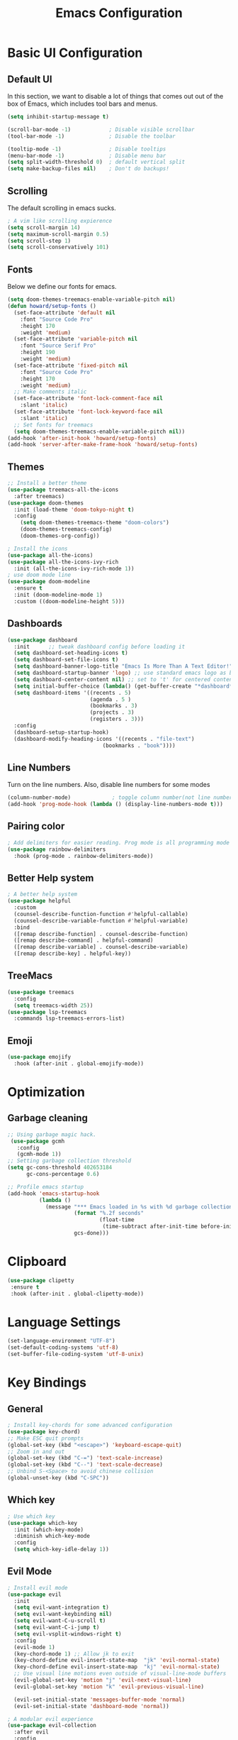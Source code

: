 #+title: Emacs Configuration
#+PROPERTY: header-args:emacs-lisp :tangle ./init.el

* Basic UI Configuration
** Default UI
In this section, we want to disable a lot of things that comes out out of the box of Emacs, which includes tool bars and menus.
#+begin_src emacs-lisp
  (setq inhibit-startup-message t)

  (scroll-bar-mode -1)            ; Disable visible scrollbar
  (tool-bar-mode -1)              ; Disable the toolbar

  (tooltip-mode -1)               ; Disable tooltips
  (menu-bar-mode -1)              ; Disable menu bar
  (setq split-width-threshold 0)  ; default vertical split
  (setq make-backup-files nil)    ; Don't do backups!
#+end_src
** Scrolling
The default scrolling in emacs sucks.
#+begin_src emacs-lisp
  ; A vim like scrolling expierence
  (setq scroll-margin 14)
  (setq maximum-scroll-margin 0.5)
  (setq scroll-step 1)
  (setq scroll-conservatively 101)
#+end_src
** Fonts
Below we define our fonts for emacs.
#+begin_src emacs-lisp
  (setq doom-themes-treemacs-enable-variable-pitch nil)
  (defun howard/setup-fonts ()
    (set-face-attribute 'default nil
      :font "Source Code Pro"
      :height 170
      :weight 'medium)
    (set-face-attribute 'variable-pitch nil
      :font "Source Serif Pro"
      :height 190
      :weight 'medium)
    (set-face-attribute 'fixed-pitch nil
      :font "Source Code Pro"
      :height 170
      :weight 'medium)
    ;; Make comments italic
    (set-face-attribute 'font-lock-comment-face nil
      :slant 'italic)
    (set-face-attribute 'font-lock-keyword-face nil
      :slant 'italic)
    ;; Set fonts for treemacs
    (setq doom-themes-treemacs-enable-variable-pitch nil))
  (add-hook 'after-init-hook 'howard/setup-fonts)
  (add-hook 'server-after-make-frame-hook 'howard/setup-fonts)
#+end_src
** Themes
#+begin_src emacs-lisp
  ;; Install a better theme
  (use-package treemacs-all-the-icons
    :after treemacs)
  (use-package doom-themes
    :init (load-theme 'doom-tokyo-night t)
    :config
      (setq doom-themes-treemacs-theme "doom-colors")
      (doom-themes-treemacs-config)
      (doom-themes-org-config))

  ; Install the icons
  (use-package all-the-icons)
  (use-package all-the-icons-ivy-rich
    :init (all-the-icons-ivy-rich-mode 1))
  ; use doom mode line
  (use-package doom-modeline
    :ensure t
    :init (doom-modeline-mode 1)
    :custom ((doom-modeline-height 5)))
#+end_src
** Dashboards
#+begin_src emacs-lisp
  (use-package dashboard
    :init      ;; tweak dashboard config before loading it
    (setq dashboard-set-heading-icons t)
    (setq dashboard-set-file-icons t)
    (setq dashboard-banner-logo-title "Emacs Is More Than A Text Editor!")
    (setq dashboard-startup-banner 'logo) ;; use standard emacs logo as banner
    (setq dashboard-center-content nil) ;; set to 't' for centered content
    (setq initial-buffer-choice (lambda() (get-buffer-create "*dashboard*")))
    (setq dashboard-items '((recents . 5)
                            (agenda . 5 )
                            (bookmarks . 3)
                            (projects . 3)
                            (registers . 3)))
    :config
    (dashboard-setup-startup-hook)
    (dashboard-modify-heading-icons '((recents . "file-text")
                                (bookmarks . "book"))))
#+end_src
** Line Numbers
Turn on the line numbers. Also, disable line numbers for some modes
#+begin_src emacs-lisp
  (column-number-mode)             ; toggle column number(not line number) display in the mode line
  (add-hook 'prog-mode-hook (lambda () (display-line-numbers-mode t)))
#+end_src
** Pairing color 
#+begin_src emacs-lisp
  ; Add delimiters for easier reading. Prog mode is all programming mode
  (use-package rainbow-delimiters
    :hook (prog-mode . rainbow-delimiters-mode))
#+end_src
** Better Help system
#+begin_src emacs-lisp
  ; A better help system
  (use-package helpful
    :custom
    (counsel-describe-function-function #'helpful-callable)
    (counsel-describe-variable-function #'helpful-variable)
    :bind
    ([remap describe-function] . counsel-describe-function)
    ([remap describe-command] . helpful-command)
    ([remap describe-variable] . counsel-describe-variable)
    ([remap describe-key] . helpful-key))
#+end_src
** TreeMacs
#+begin_src emacs-lisp
  (use-package treemacs
    :config
    (setq treemacs-width 25))
  (use-package lsp-treemacs
    :commands lsp-treemacs-errors-list)
#+end_src
** Emoji
#+begin_src emacs-lisp
  (use-package emojify
    :hook (after-init . global-emojify-mode))
#+end_src
* Optimization
** Garbage cleaning
#+begin_src emacs-lisp
  ;; Using garbage magic hack.
   (use-package gcmh
     :config
     (gcmh-mode 1))
  ;; Setting garbage collection threshold
  (setq gc-cons-threshold 402653184
        gc-cons-percentage 0.6)

  ;; Profile emacs startup
  (add-hook 'emacs-startup-hook
            (lambda ()
              (message "*** Emacs loaded in %s with %d garbage collections."
                       (format "%.2f seconds"
                               (float-time
                                (time-subtract after-init-time before-init-time)))
                       gcs-done)))
#+end_src
* Clipboard
#+begin_src emacs-lisp
 (use-package clipetty
  :ensure t
  :hook (after-init . global-clipetty-mode)) 
#+end_src
* Language Settings 
#+begin_src emacs-lisp
   (set-language-environment "UTF-8") 
   (set-default-coding-systems 'utf-8) 
   (set-buffer-file-coding-system 'utf-8-unix) 
#+end_src
* Key Bindings
** General
#+begin_src emacs-lisp
  ; Install key-chords for some advanced configuration
  (use-package key-chord)
  ;; Make ESC quit prompts
  (global-set-key (kbd "<escape>") 'keyboard-escape-quit)
  ;; Zoom in and out
  (global-set-key (kbd "C-=") 'text-scale-increase)
  (global-set-key (kbd "C--") 'text-scale-decrease)
  ;; Unbind S-<Space> to avoid chinese collision
  (global-unset-key (kbd "C-SPC"))
#+end_src
** Which key
#+begin_src emacs-lisp
  ; Use which key
  (use-package which-key
    :init (which-key-mode)
    :diminish which-key-mode
    :config
    (setq which-key-idle-delay 1))
#+end_src
** Evil Mode
#+begin_src emacs-lisp
  ; Install evil mode
  (use-package evil
    :init
    (setq evil-want-integration t)
    (setq evil-want-keybinding nil)
    (setq evil-want-C-u-scroll t)
    (setq evil-want-C-i-jump t)
    (setq evil-vsplit-windows-right t)
    :config
    (evil-mode 1)
    (key-chord-mode 1) ;; Allow jk to exit
    (key-chord-define evil-insert-state-map  "jk" 'evil-normal-state)
    (key-chord-define evil-insert-state-map  "kj" 'evil-normal-state)
    ;; Use visual line motions even outside of visual-line-mode buffers
    (evil-global-set-key 'motion "j" 'evil-next-visual-line)
    (evil-global-set-key 'motion "k" 'evil-previous-visual-line)

    (evil-set-initial-state 'messages-buffer-mode 'normal)
    (evil-set-initial-state 'dashboard-mode 'normal))

  ; A modular evil experience
  (use-package evil-collection
    :after evil
    :config
    (evil-collection-init))

  ; Undo tree
  (use-package undo-tree
    :ensure t
    :after evil
    :init
    (setq undo-tree-auto-save-history nil)
    :diminish
    :config
    (evil-set-undo-system 'undo-tree)
    (global-undo-tree-mode 1))
#+end_src
** General Package
#+begin_src emacs-lisp
  (use-package general
    :config
    (general-evil-setup t))

  ;; searching utilities
  (nvmap :states '(normal visual) :keymaps 'override :prefix "SPC"
         "." '(counsel-find-file :which-key "Find File")
         "SPC" '(counsel-M-x :which-key "M-x"))
  ;; lsp hover
  (nvmap :states '(normal visual) :keymaps 'override
         "K" '(lsp-ui-doc-show :which-key "Hover"))

  ;; switch buffer
  (nvmap :states '(normal) :keymaps 'override
         "L" '(lambda() (interactive (next-buffer 1)))
         "H" '(lambda() (interactive (previous-buffer 1))))

  ;; searching utilities
  (nvmap :states '(normal visual) :keymaps 'override :prefix "SPC"
         "s" '(:ignore s :which-key "Search")
         "s f" '(projectile--find-file :which-key "Search Project file")
         "s t" '(counsel-projectile-rg :which-key "Search text")
         "s c" '(counsel-load-theme :which-key "Search colorscheme")
         "s b" '(counsel-switch-buffer :which-key "Switch buffer")
         "s p" '(projectile-switch-project : which-key "Search Projects"))

  ;; neotree
  (nvmap :states '(normal visual) :keymaps 'override :prefix "SPC"
         "t" '(treemacs :which-key "TreeMacs"))

  ;; Elisp evaluation
  (nvmap :states '(normal visual) :keymaps 'override :prefix "SPC"
         "e" '(:ignore e :which-key "Elisp Eval")
         "e l" '(eval-last-sexp :which-key "Eval-Last-Sexp")
         "e r" '(eval-region :which-key "Eval-Region"))

  ;; Configuration related
  (nvmap :states '(normal visual) :keymaps 'override :prefix "SPC"
         "c" '(:ignore c :which-key "Config")
         "c r" '((lambda () (interactive) (load-file "~/.emacs.d/init.el")) :which-key "Reload Emacs config")
         "c e" '((lambda () (interactive) (find-file "~/.emacs.d/Emacs.org")) :which-key "Edit config file"))

  ;; Help system
  (nvmap :states '(normal visual) :keymaps 'override :prefix "SPC"
         "h" '(:ignore h :which-key "help")
         "h f" '(counsel-describe-function :which-key "Describe Function")
         "h v" '(describe-variable :which-key "Describe Variable"))

  ;; Help system
  (nvmap :states '(normal visual) :keymaps 'override :prefix "SPC"
         "o" '(:ignore o :which-key "Org-Mode")
         "o a" '(org-agenda :which-key "Org Agenda")
         "o c" '(org-roam-capture :which-key "Org Roam Capture")
         "o j" '(org-roam-dailies-goto-today :which-key "Show today's journal")
         "o d" '(org-roam-dailies-capture-today :which-key "Org Roam Dailies"))

  ;; LSP related
  (nvmap :states '(normal visual) :keymaps 'override :prefix "SPC"
         "l" '(:ignore l :which-key "lsp")
         "l j" '(flycheck-next-error :which-key "Next Diagnostic")
         "l k" '(flycheck-previous-error :which-key "Previous Diagnostic"))
  ;; git
  (nvmap :states '(normal visual) :keymaps 'override :prefix "SPC"
         "g" '(:ignore g :which-key "git")
         "g d" '(git-gutter:popup-hunk :which-key "Hunk Diff")
         "g g" '(magit :which-key "Magit")
         "g j" '(git-gutter:next-hunk :which-key "Next Hunk")
         "g s" '(git-gutter:stage-hunk :which-key "Stage Hunk")
         "g u" '(git-gutter:revert-hunk :which-key "Unstage Hunk")
         "g k" '(git-gutter:previous-hunk :which-key "Prev Hunk"))
#+end_src
* Package Management
#+begin_src emacs-lisp
  ;; Initialize package sources
  (require 'package)
  (setq package-archives '(("melpa" . "https://melpa.org/packages/")
                           ("org" . "https://orgmode.org/elpa/")
                           ("elpa" . "https://elpa.gnu.org/packages/")))
  (package-initialize)
  (unless package-archive-contents
      (package-refresh-contents))

  ;; Initialize use-package on non-Linux platforms
  (unless (package-installed-p 'use-package)
     (package-install 'use-package))
#+end_src
* Completion Framework
Using Ivy and Counsel
#+begin_src emacs-lisp
  ;; Install Ivy
  (require 'use-package)
  (setq use-package-always-ensure t)
  (use-package ivy
  :diminish
  :bind (("C-s" . swiper)
          :map ivy-minibuffer-map
          ("TAB" . ivy-alt-done)	
          ;; ("C-l" . ivy-alt-done)
          ("C-j" . ivy-next-line)
          ("C-k" . ivy-previous-line)
          :map ivy-switch-buffer-map
          ("C-k" . ivy-previous-line)
          ("C-l" . ivy-done)
          ("C-d" . ivy-switch-buffer-kill)
          :map ivy-reverse-i-search-map
          ("C-k" . ivy-previous-line)
          ("C-d" . ivy-reverse-i-search-kill))
  :config
  (ivy-mode 1))

  ; remove ^
  (setq ivy-initial-inputs-alist nil)

  ; Show last used commands first
  (use-package smex)
  (smex-initialize)

  (use-package ivy-rich
  :after ivy
  :init
  (ivy-rich-mode 1))

  ; A floating window like expierence
  (use-package ivy-posframe
    :config
    (setq ivy-posframe-display-functions-alist
      `((counsel-M-x                         . ivy-posframe-display-at-frame-center)
        (counsel-projectile-rg               . ivy-posframe-display-at-frame-center)
        (counsel-projectile-switch project   . ivy-posframe-display-at-frame-center)
        (t                       . ivy-posframe-display))
        ivy-posframe-height-alist '((t . 10))
        ivy-posframe-parameters '((:internal-border-width . 5)
                                  (:internal-border-color . "white")))
        (ivy-posframe-mode 1))

  ; Make posframe respect original theme
  (put 'ivy-posframe 'face-alias 'default)

  ; A package to utilize the full potential of ivy
  (use-package counsel
  :bind (("M-x" . counsel-M-x)
          ("C-x b" . counsel-ibuffer)
          ("C-x C-f" . counsel-find-file)
          :map minibuffer-local-map
          ("C-r" . 'counsel-minibuffer-history)))
#+end_src
* Plugins
** Git
*** Magit
#+begin_src emacs-lisp
  ; Magit Installation
  (use-package magit
    :custom
    (magit-display-buffer-function #'magit-display-buffer-same-window-except-diff-v1))
#+end_src
*** Gitgutter
#+begin_src emacs-lisp
    ; Magit Installation
    (use-package git-gutter
      :hook (prog-mode . git-gutter-mode)
      :config
      (setq git-gutter:update-interval 0.02)
      (git-gutter-mode))

  (use-package git-gutter-fringe
    :config
    (define-fringe-bitmap 'git-gutter-fr:added [224] nil nil '(center repeated))
    (define-fringe-bitmap 'git-gutter-fr:modified [224] nil nil '(center repeated))
    (define-fringe-bitmap 'git-gutter-fr:deleted [128 192 224 240] nil nil 'bottom))
#+end_src
** Dired
#+begin_src emacs-lisp
  ;; Better config for dired
  (use-package dired
    :ensure nil
    :commands (dired dired-jump)
    :config
    (evil-collection-define-key 'normal 'dired-mode-map
      "h" 'dired-up-directory
      "l" 'dired-find-file))
#+end_src
** Projectile
#+begin_src emacs-lisp
    ;; Project management
    (use-package rg) ; searching for text in project
    (use-package projectile
      :config (projectile-mode))
    (use-package counsel-projectile
      :config (counsel-projectile-mode))
#+end_src
** White-room mode
A distraction-free plugin for writing
#+begin_src emacs-lisp
  (use-package writeroom-mode)

#+end_src
* OrgMode
** Custom Setup
#+begin_src emacs-lisp
    ;; Org-mode
    (defun howard/org-mode-setup ()
      (org-indent-mode)
      (variable-pitch-mode 1)
      (visual-line-mode 1))

    (defun howard/org-font-setup ()
      ;; Replace list hyphen with dot
      (font-lock-add-keywords 'org-mode
                              '(("^ *\\([-]\\) "
                                 (0 (prog1 () (compose-region (match-beginning 1) (match-end 1) "•"))))))

      ;; Set faces for heading levels
      (dolist (face '((org-level-1 . 1.35)
                      (org-level-2 . 1.15)
                      (org-level-3 . 1.1)
                      (org-level-4 . 1.05)
                      (org-level-5 . 1.0)
                      (org-level-6 . 1.0)
                      (org-level-7 . 1.0)
                      (org-level-8 . 1.0)))
        (set-face-attribute (car face) nil :font "Dejavu Sans Mono" :weight 'semi-bold :height (cdr face)))

      ;; Ensure that anything that should be fixed-pitch in Org files appears that way
      (set-face-attribute 'org-block nil :foreground nil :inherit 'fixed-pitch)
      (set-face-attribute 'org-code nil   :inherit '(shadow fixed-pitch))
      (set-face-attribute 'org-table nil   :inherit '(shadow fixed-pitch))
      (set-face-attribute 'org-verbatim nil :inherit '(shadow fixed-pitch))
      (set-face-attribute 'org-special-keyword nil :inherit '(font-lock-comment-face fixed-pitch))
      (set-face-attribute 'org-meta-line nil :inherit '(font-lock-comment-face fixed-pitch))
      (set-face-attribute 'org-checkbox nil :inherit 'fixed-pitch)
      (set-face-attribute 'org-document-title nil :inherit 'variable-pitch :weight 'semi-bold :height 1.2)
      (set-face-attribute 'org-document-info-keyword nil :inherit 'variable-pitch)
      (set-face-attribute 'org-tag nil :inherit '(shadow fixed-pitch))
      (set-face-attribute 'org-block-begin-line nil :inherit '(shadow fixed-pitch)))
    (add-hook 'server-after-make-frame-hook 'howard/setup-fonts)
#+end_src
** Org
#+begin_src emacs-lisp
  ;; Org Mode Config
  (use-package org
    :hook (org-mode . howard/org-mode-setup)
    :config
    (require 'org-tempo)
    (setq org-ellipsis " ▾")
    (howard/org-font-setup)
    (setq org-agenda-start-with-log-mode t)
    (setq org-log-done 'time)
    (setq org-log-into-drawer t)
    (setq org-agenda-window-setup 'only-window)
    (setq org-src-window-setup 'only-window)
    (setq org-hide-emphasis-markers t)
    (setq org-agenda-file
          '("/mnt/d/OrgFiles/OrgRoam/journal/Tasks.org"))
    (setq org-todo-keywords
        '((sequence "TODO(t)" "NEXT(n)" "IDEA(i)" "|" "DONE(d!)")
          (sequence "LATER(l)" "|" "WAIT(w)" "CANCELED(c)")))
    (advice-add 'org-refile :after 'org-save-all-org-buffers)
         (howard/org-font-setup))
  ;; Let org-mode be evil
  (use-package evil-org
    :ensure t
    :after org
    :hook (org-mode . (lambda () evil-org-mode))
    :config
    (require 'evil-org-agenda)
    (evil-org-agenda-set-keys))
#+end_src
** Org-agenda
#+begin_src emacs-lisp

#+end_src
** Org Roam
#+begin_src emacs-lisp
    (use-package org-roam
        :ensure t
        :hook
        (after-init . org-roam-mode)
        :custom
        (org-roam-directory "/mnt/d/OrgFiles/OrgRoam")
        (org-roam-completion-everywhere t)
        (org-roam-dailies-directory "journal/")
        (org-roam-capture-templates
        '(("d" "default" plain "%?"
            :target (file+head "%<%Y%m%d%H%M%S>-${slug}.org"
                                "#+title: ${title}\n")
            :unnarrowed t)))
        (org-roam-dailies-capture-templates
        '(("d" "default" entry "* %?"
            :target (file+head "%<%Y-%m-%d>.org"
                                "#+title: %<%Y-%m-%d %a>\n\n[[roam:%<%Y-%B>]]\n\n"))
        ("t" "Task" entry "* %^{Select your option|TODO|LATER|} %?\n SCHEDULE %^T" 
            :target (file+head+olp "Tasks.org"
                                "#+title: Tasks and Ideas"
                                ("Tasks")))
        ("i" "Idea" entry "* IDEA %?" 
            :target (file+head+olp "Tasks.org"
                                "#+title: Tasks and Ideas"
                                ("Ideas")))
        ("j" "journal" entry
            "* %<%I:%M %p> - Journal  :journal:\n\n%?\n\n"
            :target (file+head "%<%Y-%m-%d>.org"
                                "#+title: %<%Y-%m-%d %a>\n\n[[roam:%<%Y-%B>]]\n\n"))))
        :config
        (require 'org-roam-dailies) ;; Ensure the keymap is available
        (org-roam-db-autosync-mode))

#+end_src
** Aesthetics
*** Org-bullets
#+begin_src emacs-lisp
  (use-package org-bullets
    :after org
    :hook (org-mode . org-bullets-mode)
    :custom
    (org-bullets-bullet-list '("◉" "○" "●" "○" "●" "○" "●")))
#+end_src
*** Center Org Mode
#+begin_src emacs-lisp
  (defun howard/org-mode-visual-fill ()
    (setq visual-fill-column-width 100
          visual-fill-column-center-text t)
    (visual-fill-column-mode 1))

  (use-package visual-fill-column
    :hook (org-mode . howard/org-mode-visual-fill))
#+end_src
** Auto-Tangling
#+begin_src emacs-lisp
  (defun howard/org-babel-tangle-config()
    (when (string-equal (buffer-file-name)
			(expand-file-name "~/.emacs.d/Emacs.org"))
      (let ((org-confirm-babel-evaluate nil))
	(org-babel-tangle))))
  (add-hook 'after-save-hook #'howard/org-babel-tangle-config)
  ;; (org-babel-load-file
  ;;   (expand-file-name
  ;;    "Emacs.org"
  ;;    user-emacs-directory))
#+end_src
* Coding
** LSP
#+begin_src emacs-lisp
  (use-package lsp-mode
    :hook ((java-mode) . lsp-deferred)
    :commands (lsp lsp-deferred)
    :init
    (setq lsp-keymap-prefix "C-c l")
    :config
    (lsp-enable-which-key-integration t))

  (use-package lsp-ui)
  ; debugger-mode
  (use-package dap-mode :after lsp-mode :config (dap-auto-configure-mode))
#+end_src
** Diagnostics
#+begin_src emacs-lisp
  (use-package flycheck)
#+end_src
** Snippets
#+begin_src emacs-lisp
  (use-package yasnippet-snippets)
  (use-package yasnippet
    :config (yas-global-mode 1))
#+end_src
** Languages
#+begin_src emacs-lisp
  ;; Add language servers here
  (use-package lsp-java
    :config
    (add-hook 'java-mode-hook 'lsp))
  ; python
  (require 'dap-python)
  ;; lua
  (use-package lua-mode)
  (use-package markdown-mode)
  (custom-set-variables
   '(markdown-command "/usr/sbin/pandoc"))
#+end_src
** Completion Framework
#+begin_src emacs-lisp
  ;; completion framework
  (use-package company
    :hook ((python-mode java-mode emacs-lisp-mode) . company-mode)
    :config
      (setq company-delay 0.1)
      (setq company-minimum-prefix-length 1)
    :bind (:map company-active-map
          ("<tab>" . company-select-next)
          ("<backtab>" . company-select-previous)))
  ;; better looking company
  (use-package company-box
    :hook (company-mode . company-box-mode))
#+end_src 
** Tree-Sitter
Provides better Code highlighting
#+begin_src emacs-lisp
  (use-package tree-sitter)
  (use-package tree-sitter-langs)
  (global-tree-sitter-mode)
  (add-hook 'tree-sitter-after-on-hook #'tree-sitter-hl-mode)
#+end_src
* Shells
** vterm
#+begin_src emacs-lisp
  (use-package vterm)
  (setq shell-file-name "/bin/zsh"
        vterm-max-scrollback 5000)
#+end_src
** eshell
#+begin_src emacs-lisp
  (use-package eshell-syntax-highlighting
    :after esh-mode
    :config
    (eshell-syntax-highlighting-global-mode +1))
  ;; Add conda to eshell
  (use-package conda)
  (conda-env-initialize-eshell)
  (custom-set-variables
   '(conda-anaconda-home "~/.local/bin/miniconda3"))
#+end_src
